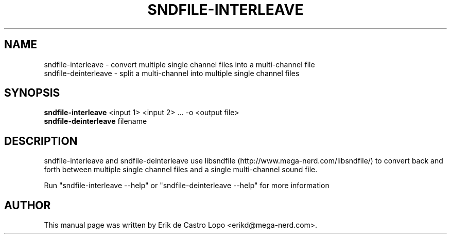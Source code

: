 .TH SNDFILE-INTERLEAVE 1 "December 14, 2009"
.SH NAME
sndfile-interleave \- convert multiple single channel files into a multi-channel file
.br
sndfile-deinterleave \- split a multi-channel into multiple single channel files
.SH SYNOPSIS
.B sndfile-interleave
.RI "<input 1> <input 2> ... -o <output file>"
.br
.B sndfile-deinterleave
.RI "filename"

.SH DESCRIPTION
sndfile-interleave and sndfile-deinterleave use libsndfile
(http://www.mega-nerd.com/libsndfile/) to convert back and forth between multiple
single channel files and a single multi-channel sound file.

Run "sndfile\-interleave \-\-help" or "sndfile\-deinterleave \-\-help" for
more information

.SH AUTHOR
This manual page was written by Erik de Castro Lopo <erikd@mega-nerd.com>.

